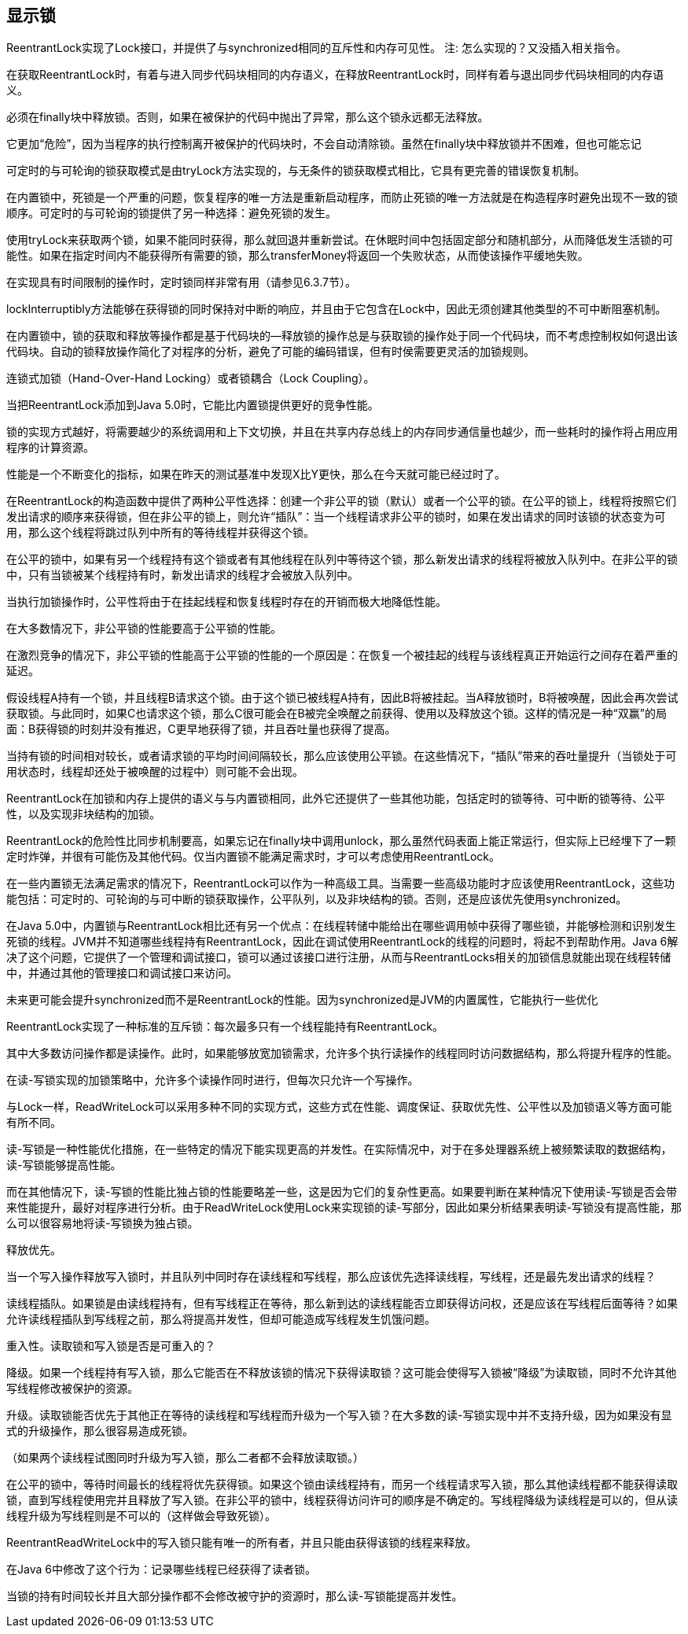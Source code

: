 [[explicit-locks]]
== 显示锁

ReentrantLock实现了Lock接口，并提供了与synchronized相同的互斥性和内存可见性。
注: 怎么实现的？又没插入相关指令。

在获取ReentrantLock时，有着与进入同步代码块相同的内存语义，在释放ReentrantLock时，同样有着与退出同步代码块相同的内存语义。

必须在finally块中释放锁。否则，如果在被保护的代码中抛出了异常，那么这个锁永远都无法释放。

它更加“危险”，因为当程序的执行控制离开被保护的代码块时，不会自动清除锁。虽然在finally块中释放锁并不困难，但也可能忘记

可定时的与可轮询的锁获取模式是由tryLock方法实现的，与无条件的锁获取模式相比，它具有更完善的错误恢复机制。

在内置锁中，死锁是一个严重的问题，恢复程序的唯一方法是重新启动程序，而防止死锁的唯一方法就是在构造程序时避免出现不一致的锁顺序。可定时的与可轮询的锁提供了另一种选择：避免死锁的发生。

使用tryLock来获取两个锁，如果不能同时获得，那么就回退并重新尝试。在休眠时间中包括固定部分和随机部分，从而降低发生活锁的可能性。如果在指定时间内不能获得所有需要的锁，那么transferMoney将返回一个失败状态，从而使该操作平缓地失败。

在实现具有时间限制的操作时，定时锁同样非常有用（请参见6.3.7节）。

lockInterruptibly方法能够在获得锁的同时保持对中断的响应，并且由于它包含在Lock中，因此无须创建其他类型的不可中断阻塞机制。

在内置锁中，锁的获取和释放等操作都是基于代码块的—释放锁的操作总是与获取锁的操作处于同一个代码块，而不考虑控制权如何退出该代码块。自动的锁释放操作简化了对程序的分析，避免了可能的编码错误，但有时侯需要更灵活的加锁规则。

连锁式加锁（Hand-Over-Hand Locking）或者锁耦合（Lock Coupling）。

当把ReentrantLock添加到Java 5.0时，它能比内置锁提供更好的竞争性能。

锁的实现方式越好，将需要越少的系统调用和上下文切换，并且在共享内存总线上的内存同步通信量也越少，而一些耗时的操作将占用应用程序的计算资源。

性能是一个不断变化的指标，如果在昨天的测试基准中发现X比Y更快，那么在今天就可能已经过时了。

在ReentrantLock的构造函数中提供了两种公平性选择：创建一个非公平的锁（默认）或者一个公平的锁。在公平的锁上，线程将按照它们发出请求的顺序来获得锁，但在非公平的锁上，则允许“插队”：当一个线程请求非公平的锁时，如果在发出请求的同时该锁的状态变为可用，那么这个线程将跳过队列中所有的等待线程并获得这个锁。

在公平的锁中，如果有另一个线程持有这个锁或者有其他线程在队列中等待这个锁，那么新发出请求的线程将被放入队列中。在非公平的锁中，只有当锁被某个线程持有时，新发出请求的线程才会被放入队列中。

当执行加锁操作时，公平性将由于在挂起线程和恢复线程时存在的开销而极大地降低性能。

在大多数情况下，非公平锁的性能要高于公平锁的性能。

在激烈竞争的情况下，非公平锁的性能高于公平锁的性能的一个原因是：在恢复一个被挂起的线程与该线程真正开始运行之间存在着严重的延迟。

假设线程A持有一个锁，并且线程B请求这个锁。由于这个锁已被线程A持有，因此B将被挂起。当A释放锁时，B将被唤醒，因此会再次尝试获取锁。与此同时，如果C也请求这个锁，那么C很可能会在B被完全唤醒之前获得、使用以及释放这个锁。这样的情况是一种“双赢”的局面：B获得锁的时刻并没有推迟，C更早地获得了锁，并且吞吐量也获得了提高。

当持有锁的时间相对较长，或者请求锁的平均时间间隔较长，那么应该使用公平锁。在这些情况下，“插队”带来的吞吐量提升（当锁处于可用状态时，线程却还处于被唤醒的过程中）则可能不会出现。

ReentrantLock在加锁和内存上提供的语义与与内置锁相同，此外它还提供了一些其他功能，包括定时的锁等待、可中断的锁等待、公平性，以及实现非块结构的加锁。

ReentrantLock的危险性比同步机制要高，如果忘记在finally块中调用unlock，那么虽然代码表面上能正常运行，但实际上已经埋下了一颗定时炸弹，并很有可能伤及其他代码。仅当内置锁不能满足需求时，才可以考虑使用ReentrantLock。

在一些内置锁无法满足需求的情况下，ReentrantLock可以作为一种高级工具。当需要一些高级功能时才应该使用ReentrantLock，这些功能包括：可定时的、可轮询的与可中断的锁获取操作，公平队列，以及非块结构的锁。否则，还是应该优先使用synchronized。

在Java 5.0中，内置锁与ReentrantLock相比还有另一个优点：在线程转储中能给出在哪些调用帧中获得了哪些锁，并能够检测和识别发生死锁的线程。JVM并不知道哪些线程持有ReentrantLock，因此在调试使用ReentrantLock的线程的问题时，将起不到帮助作用。Java 6解决了这个问题，它提供了一个管理和调试接口，锁可以通过该接口进行注册，从而与ReentrantLocks相关的加锁信息就能出现在线程转储中，并通过其他的管理接口和调试接口来访问。

未来更可能会提升synchronized而不是ReentrantLock的性能。因为synchronized是JVM的内置属性，它能执行一些优化

ReentrantLock实现了一种标准的互斥锁：每次最多只有一个线程能持有ReentrantLock。

其中大多数访问操作都是读操作。此时，如果能够放宽加锁需求，允许多个执行读操作的线程同时访问数据结构，那么将提升程序的性能。

在读-写锁实现的加锁策略中，允许多个读操作同时进行，但每次只允许一个写操作。

与Lock一样，ReadWriteLock可以采用多种不同的实现方式，这些方式在性能、调度保证、获取优先性、公平性以及加锁语义等方面可能有所不同。

读-写锁是一种性能优化措施，在一些特定的情况下能实现更高的并发性。在实际情况中，对于在多处理器系统上被频繁读取的数据结构，读-写锁能够提高性能。

而在其他情况下，读-写锁的性能比独占锁的性能要略差一些，这是因为它们的复杂性更高。如果要判断在某种情况下使用读-写锁是否会带来性能提升，最好对程序进行分析。由于ReadWriteLock使用Lock来实现锁的读-写部分，因此如果分析结果表明读-写锁没有提高性能，那么可以很容易地将读-写锁换为独占锁。

释放优先。

当一个写入操作释放写入锁时，并且队列中同时存在读线程和写线程，那么应该优先选择读线程，写线程，还是最先发出请求的线程？

读线程插队。如果锁是由读线程持有，但有写线程正在等待，那么新到达的读线程能否立即获得访问权，还是应该在写线程后面等待？如果允许读线程插队到写线程之前，那么将提高并发性，但却可能造成写线程发生饥饿问题。

重入性。读取锁和写入锁是否是可重入的？

降级。如果一个线程持有写入锁，那么它能否在不释放该锁的情况下获得读取锁？这可能会使得写入锁被“降级”为读取锁，同时不允许其他写线程修改被保护的资源。

升级。读取锁能否优先于其他正在等待的读线程和写线程而升级为一个写入锁？在大多数的读-写锁实现中并不支持升级，因为如果没有显式的升级操作，那么很容易造成死锁。

（如果两个读线程试图同时升级为写入锁，那么二者都不会释放读取锁。）

在公平的锁中，等待时间最长的线程将优先获得锁。如果这个锁由读线程持有，而另一个线程请求写入锁，那么其他读线程都不能获得读取锁，直到写线程使用完并且释放了写入锁。在非公平的锁中，线程获得访问许可的顺序是不确定的。写线程降级为读线程是可以的，但从读线程升级为写线程则是不可以的（这样做会导致死锁）。

ReentrantReadWriteLock中的写入锁只能有唯一的所有者，并且只能由获得该锁的线程来释放。

在Java 6中修改了这个行为：记录哪些线程已经获得了读者锁。

当锁的持有时间较长并且大部分操作都不会修改被守护的资源时，那么读-写锁能提高并发性。
